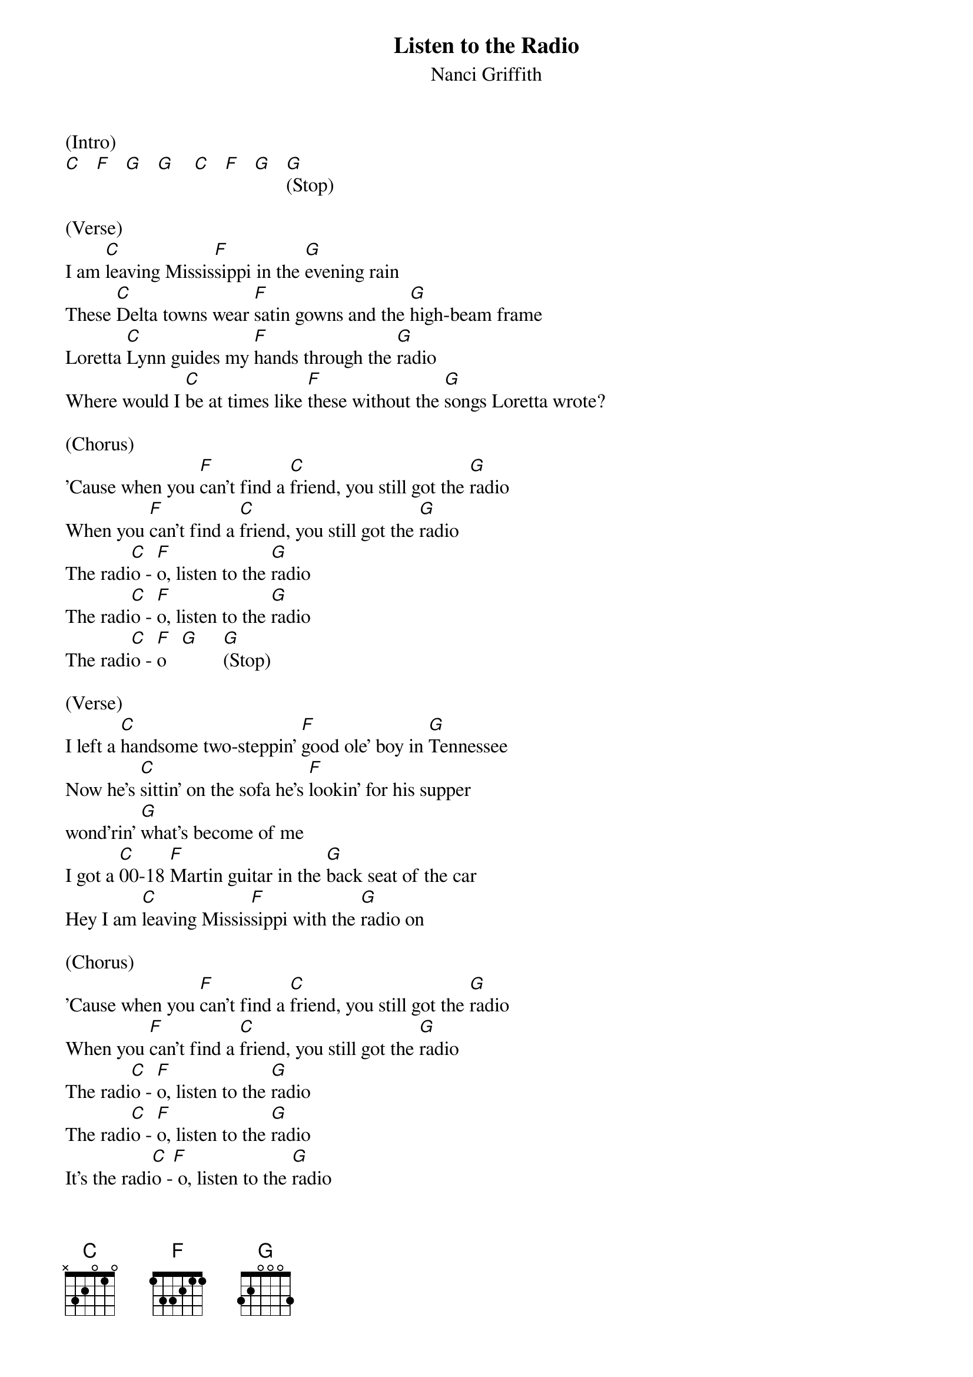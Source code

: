 {title:Listen to the Radio}
{subtitle:Nanci Griffith}
{key:G}

(Intro)
[C]   [F]   [G]   [G]    [C]   [F]   [G]   [G](Stop)

(Verse)
I am [C]leaving Missis[F]sippi in the [G]evening rain
These [C]Delta towns wear [F]satin gowns and the [G]high-beam frame
Loretta [C]Lynn guides my [F]hands through the [G]radio
Where would I [C]be at times like [F]these without the [G]songs Loretta wrote?

(Chorus)
'Cause when you [F]can't find a [C]friend, you still got the [G]radio
When you [F]can't find a [C]friend, you still got the [G]radio
The radi[C]o - [F]o, listen to the [G]radio
The radi[C]o - [F]o, listen to the [G]radio
The radi[C]o - [F]o   [G]     [G](Stop)

(Verse)
I left a [C]handsome two-steppin' [F]good ole' boy in [G]Tennessee
Now he's [C]sittin' on the sofa he's [F]lookin' for his supper
wond'rin' [G]what's become of me
I got a [C]00-18 [F]Martin guitar in the [G]back seat of the car
Hey I am [C]leaving Missis[F]sippi with the [G]radio on

(Chorus)
'Cause when you [F]can't find a [C]friend, you still got the [G]radio
When you [F]can't find a [C]friend, you still got the [G]radio
The radi[C]o - [F]o, listen to the [G]radio
The radi[C]o - [F]o, listen to the [G]radio
It's the radi[C]o -[F] o, listen to the [G]radio

The [C]radio - [F]o     [G]     [G](Stop)


(Verse)
There's a [C]moon across the [F]border in the [G]Louisiana sky
I smell the [C]Ponchatrain I hear [F]Silver Wings and then [G]away Merle

Haggard flies
That [C]good old boy will find a [F]band of gold on the [G]stereo
Hey then my [C]mama's gonna call say [F]where's she gone, he'll say [G]down the
road with the radio [G]on

(Chorus)
And when you [F]can't find a [C]friend, you still got the [G]radio
And when you [F]can't find a [C]friend, you still got the [G]radio
The radi[C]o - [F]o, listen to the [G]radio
The radi[C]o - [F]o, listen to the [G]radio
The radi[C]o - [F]o, listen to the [G]radio
The radi[C]o - [F]o, no listen to the [G]radio
The radi[C]o - [F]o, and it's [G]down the road you [G]go     [C]        [F]        [G](Hold)
